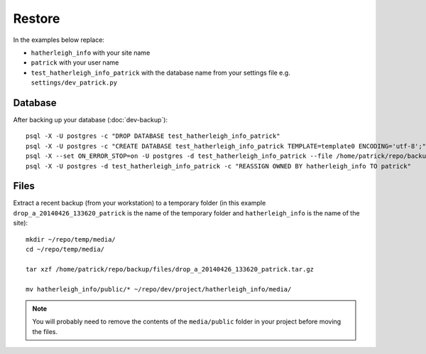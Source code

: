 Restore
*******

.. highlight:: bash

In the examples below replace:

- ``hatherleigh_info`` with your site name
- ``patrick`` with your user name
- ``test_hatherleigh_info_patrick`` with the database name from your settings
  file e.g. ``settings/dev_patrick.py``

Database
========

After backing up your database (:doc:`dev-backup`)::

  psql -X -U postgres -c "DROP DATABASE test_hatherleigh_info_patrick"
  psql -X -U postgres -c "CREATE DATABASE test_hatherleigh_info_patrick TEMPLATE=template0 ENCODING='utf-8';"
  psql -X --set ON_ERROR_STOP=on -U postgres -d test_hatherleigh_info_patrick --file /home/patrick/repo/backup/postgres/hatherleigh_info.sql
  psql -X -U postgres -d test_hatherleigh_info_patrick -c "REASSIGN OWNED BY hatherleigh_info TO patrick"

Files
=====

Extract a recent backup (from your workstation) to a temporary folder (in this
example ``drop_a_20140426_133620_patrick`` is the name of the temporary
folder and ``hatherleigh_info`` is the name of the site)::

  mkdir ~/repo/temp/media/
  cd ~/repo/temp/media/

  tar xzf /home/patrick/repo/backup/files/drop_a_20140426_133620_patrick.tar.gz

  mv hatherleigh_info/public/* ~/repo/dev/project/hatherleigh_info/media/

.. note:: You will probably need to remove the contents of the
          ``media/public`` folder in your project before moving the files.
